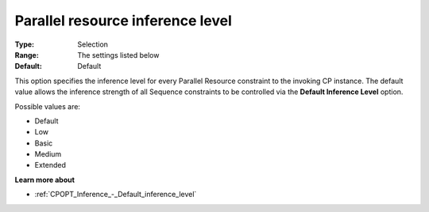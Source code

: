 .. _CPOPT_Inference_-_Parallel_resource_inf_lev:


Parallel resource inference level
=================================



:Type:	Selection	
:Range:	The settings listed below	
:Default:	Default	



This option specifies the inference level for every Parallel Resource constraint to the invoking CP instance. The default value allows the inference strength of all Sequence constraints to be controlled via the **Default Inference Level**  option.



Possible values are:



*	Default
*	Low
*	Basic
*	Medium
*	Extended




**Learn more about** 

*	:ref:`CPOPT_Inference_-_Default_inference_level` 
